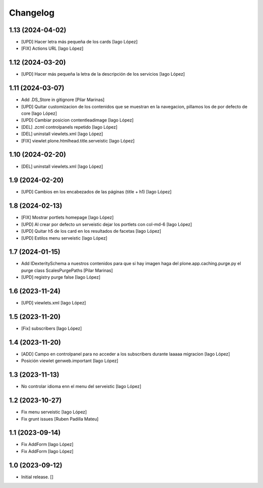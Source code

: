 Changelog
=========


1.13 (2024-04-02)
-----------------

* [UPD] Hacer letra más pequeña de los cards [Iago López]
* [FIX] Actions URL [Iago López]

1.12 (2024-03-20)
-----------------

* [UPD] Hacer más pequeña la letra de la descripción de los servicios [Iago López]

1.11 (2024-03-07)
-----------------

* Add .DS_Store in gitignore [Pilar Marinas]
* [UPD] Quitar customizacion de los contenidos que se muestran en la navegacion, pillamos los de por defecto de core [Iago López]
* [UPD] Cambiar posicion contentleadimage [Iago López]
* [DEL] .zcml controlpanels repetido [Iago López]
* [DEL] uninstall viewlets.xml [Iago López]
* [FIX] viewlet plone.htmlhead.title.serveistic [Iago López]

1.10 (2024-02-20)
-----------------

* [DEL] uninstall viewlets.xml [Iago López]

1.9 (2024-02-20)
----------------

* [UPD] Cambios en los encabezados de las páginas (title + h1) [Iago López]

1.8 (2024-02-13)
----------------

* [FIX] Mostrar portlets homepage [Iago López]
* [UPD] Al crear por defecto un serveistic dejar los portlets con col-md-6 [Iago López]
* [UPD] Quitar h5 de los card en los resultados de facetas [Iago López]
* [UPD] Estilos menu serveistic [Iago López]

1.7 (2024-01-15)
----------------

* Add IDexteritySchema a nuestros contenidos para que si hay imagen haga del plone.app.caching.purge.py el purge class ScalesPurgePaths [Pilar Marinas]
* [UPD] registry purge false [Iago López]

1.6 (2023-11-24)
----------------

* [UPD] viewlets.xml [Iago López]

1.5 (2023-11-20)
----------------

* [Fix] subscribers [Iago López]

1.4 (2023-11-20)
----------------

* [ADD] Campo en controlpanel para no acceder a los subscribers durante laaaaa migracion [Iago López]
* Posición viewlet genweb.important [Iago López]

1.3 (2023-11-13)
----------------

* No controlar idioma enn el menu del serveistic [Iago López]

1.2 (2023-10-27)
----------------

* Fix menu serveistic [Iago López]
* Fix grunt issues [Ruben Padilla Mateu]

1.1 (2023-09-14)
----------------

* Fix AddForm [Iago López]
* Fix AddForm [Iago López]

1.0 (2023-09-12)
----------------

- Initial release.
  []
